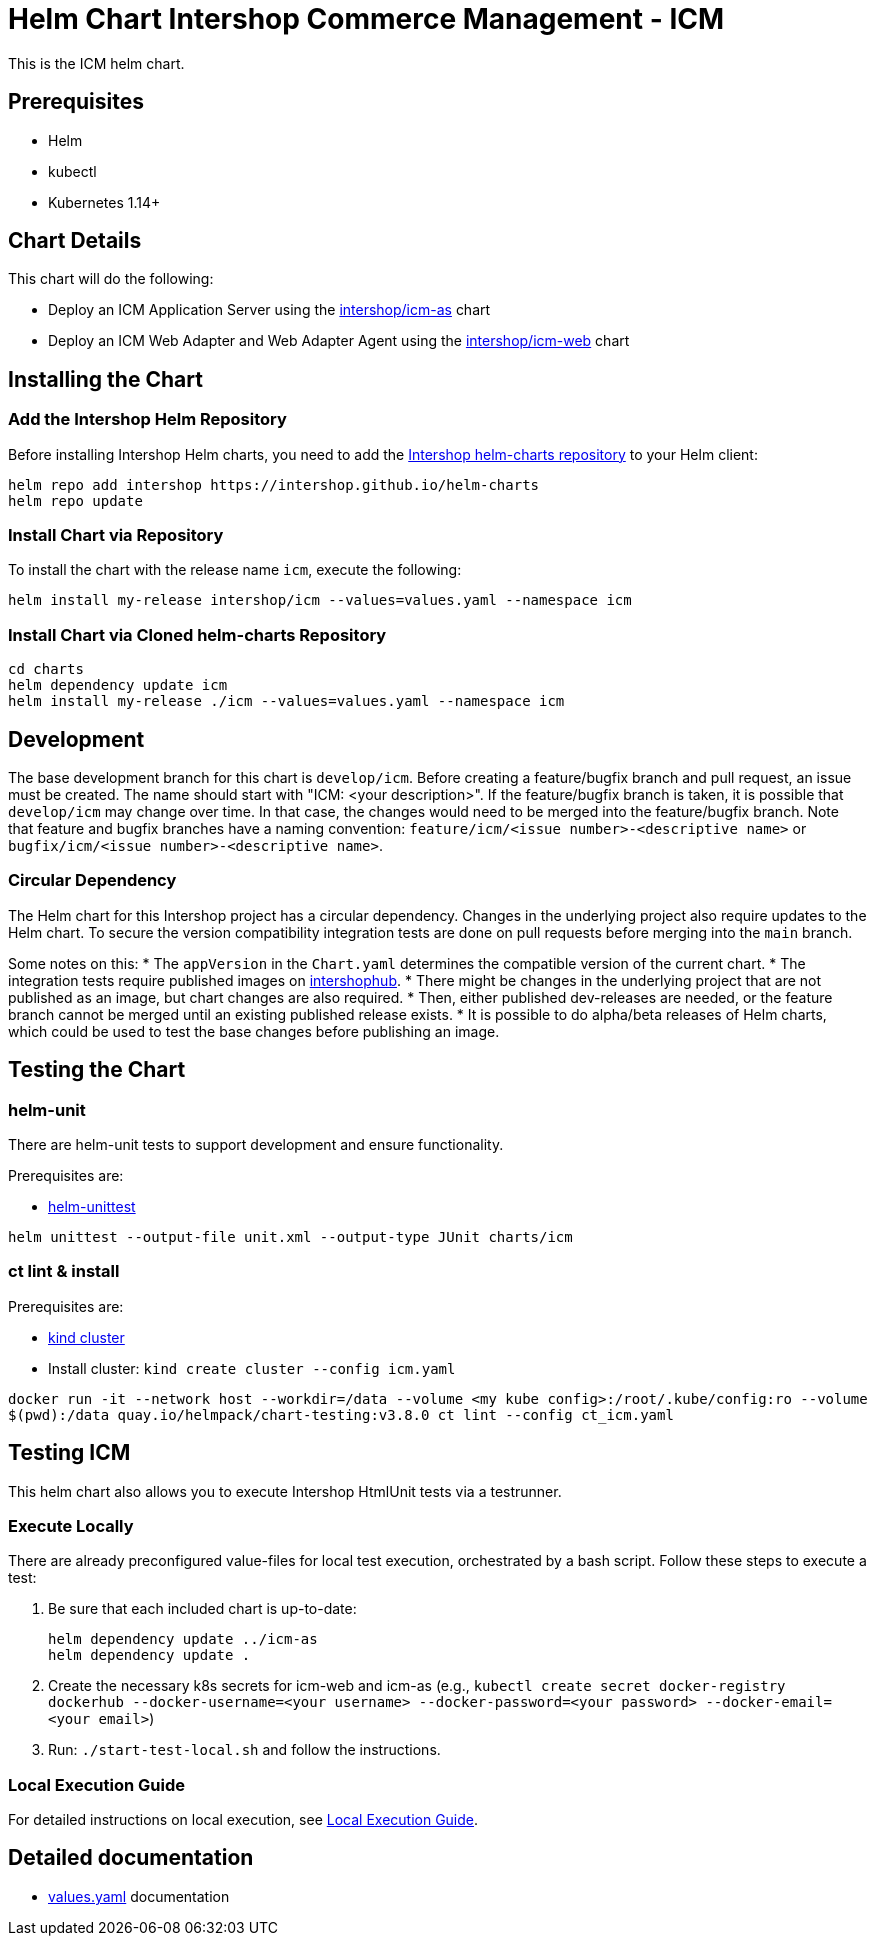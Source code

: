= Helm Chart Intershop Commerce Management - ICM

This is the ICM helm chart.

== Prerequisites

* Helm
* kubectl
* Kubernetes 1.14+

== Chart Details

This chart will do the following:

* Deploy an ICM Application Server using the link:../icm-as/README.md[intershop/icm-as] chart
* Deploy an ICM Web Adapter and Web Adapter Agent using the link:../icm-web/README.md[intershop/icm-web] chart

== Installing the Chart

=== Add the Intershop Helm Repository

Before installing Intershop Helm charts, you need to add the https://intershop.github.io/helm-charts[Intershop helm-charts repository] to your Helm client:

[source,bash]
----
helm repo add intershop https://intershop.github.io/helm-charts
helm repo update
----

=== Install Chart via Repository

To install the chart with the release name `icm`, execute the following:

[source,bash]
----
helm install my-release intershop/icm --values=values.yaml --namespace icm
----

=== Install Chart via Cloned helm-charts Repository

[source,bash]
----
cd charts
helm dependency update icm
helm install my-release ./icm --values=values.yaml --namespace icm
----

== Development

The base development branch for this chart is `develop/icm`. Before creating a feature/bugfix branch and pull request, an issue must be created. The name should start with "ICM: <your description>". If the feature/bugfix branch is taken, it is possible that `develop/icm` may change over time. In that case, the changes would need to be merged into the feature/bugfix branch.
Note that feature and bugfix branches have a naming convention: `feature/icm/<issue number>-<descriptive name>` or `bugfix/icm/<issue number>-<descriptive name>`.

=== Circular Dependency

The Helm chart for this Intershop project has a circular dependency. Changes in the underlying project also require updates to the Helm chart.
 To secure the version compatibility integration tests are done on pull requests before merging into the `main` branch.

Some notes on this:
* The `appVersion` in the `Chart.yaml` determines the compatible version of the current chart.
* The integration tests require published images on https://hub.docker.com/orgs/intershophub/repositories[intershophub].
* There might be changes in the underlying project that are not published as an image, but chart changes are also required.
 * Then, either published dev-releases are needed, or the feature branch cannot be merged until an existing published release exists.
 * It is possible to do alpha/beta releases of Helm charts, which could be used to test the base changes before publishing an image.

== Testing the Chart

=== helm-unit

There are helm-unit tests to support development and ensure functionality.

Prerequisites are:

* https://github.com/helm-unittest/helm-unittest[helm-unittest]
[source,bash]
----
helm unittest --output-file unit.xml --output-type JUnit charts/icm
----

=== ct lint &amp; install

Prerequisites are:

* https://github.com/kubernetes-sigs/kind[kind cluster]
* Install cluster: `kind create cluster --config icm.yaml`
[source,bash]
----
docker run -it --network host --workdir=/data --volume <my kube config>:/root/.kube/config:ro --volume
$(pwd):/data quay.io/helmpack/chart-testing:v3.8.0 ct lint --config ct_icm.yaml
----

== Testing ICM

This helm chart also allows you to execute Intershop HtmlUnit tests via a testrunner.

=== Execute Locally

There are already preconfigured value-files for local test execution, orchestrated by a bash script.
Follow these steps to execute a test:

. Be sure that each included chart is up-to-date:
+
[source,bash]
----
helm dependency update ../icm-as
helm dependency update .
----

. Create the necessary k8s secrets for icm-web and icm-as (e.g., `kubectl create secret docker-registry dockerhub --docker-username=<your username> --docker-password=<your password> --docker-email=<your email>`)
. Run: `./start-test-local.sh` and follow the instructions.

=== Local Execution Guide

For detailed instructions on local execution, see link:docs/local-execution.asciidoc[Local Execution Guide].

== Detailed documentation

* link:docs/values-yaml/[values.yaml] documentation
